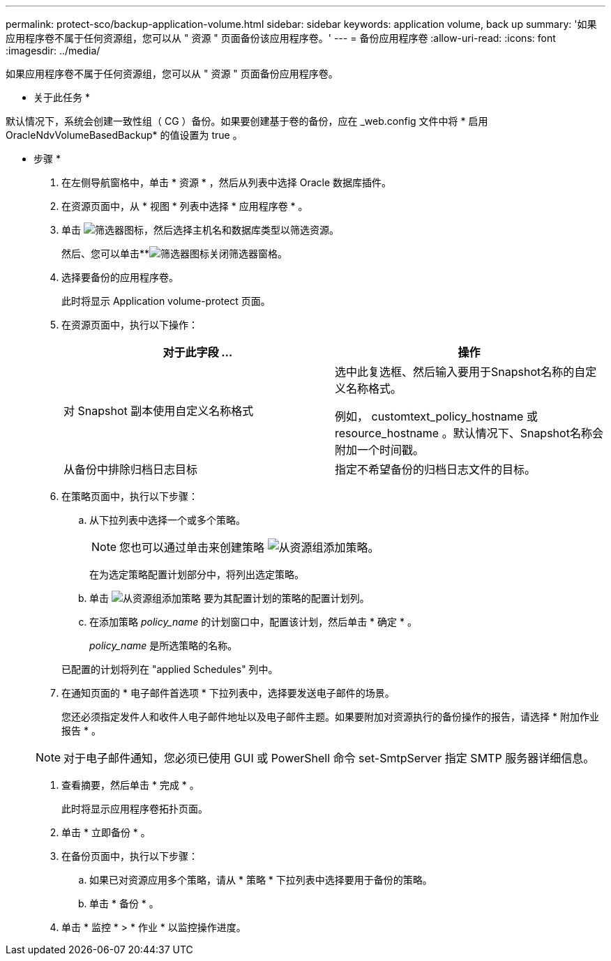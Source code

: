 ---
permalink: protect-sco/backup-application-volume.html 
sidebar: sidebar 
keywords: application volume, back up 
summary: '如果应用程序卷不属于任何资源组，您可以从 " 资源 " 页面备份该应用程序卷。' 
---
= 备份应用程序卷
:allow-uri-read: 
:icons: font
:imagesdir: ../media/


[role="lead"]
如果应用程序卷不属于任何资源组，您可以从 " 资源 " 页面备份应用程序卷。

* 关于此任务 *

默认情况下，系统会创建一致性组（ CG ）备份。如果要创建基于卷的备份，应在 _web.config 文件中将 * 启用 OracleNdvVolumeBasedBackup* 的值设置为 true 。

* 步骤 *

. 在左侧导航窗格中，单击 * 资源 * ，然后从列表中选择 Oracle 数据库插件。
. 在资源页面中，从 * 视图 * 列表中选择 * 应用程序卷 * 。
. 单击 image:../media/filter_icon.gif["筛选器图标"]，然后选择主机名和数据库类型以筛选资源。
+
然后、您可以单击**image:../media/filter_icon.gif["筛选器图标"]关闭筛选器窗格。

. 选择要备份的应用程序卷。
+
此时将显示 Application volume-protect 页面。

. 在资源页面中，执行以下操作：
+
|===
| 对于此字段 ... | 操作 


 a| 
对 Snapshot 副本使用自定义名称格式
 a| 
选中此复选框、然后输入要用于Snapshot名称的自定义名称格式。

例如， customtext_policy_hostname 或 resource_hostname 。默认情况下、Snapshot名称会附加一个时间戳。



 a| 
从备份中排除归档日志目标
 a| 
指定不希望备份的归档日志文件的目标。

|===
. 在策略页面中，执行以下步骤：
+
.. 从下拉列表中选择一个或多个策略。
+

NOTE: 您也可以通过单击来创建策略 image:../media/add_policy_from_resourcegroup.gif["从资源组添加策略"]。



+
在为选定策略配置计划部分中，将列出选定策略。

+
.. 单击 image:../media/add_policy_from_resourcegroup.gif["从资源组添加策略"] 要为其配置计划的策略的配置计划列。
.. 在添加策略 _policy_name_ 的计划窗口中，配置该计划，然后单击 * 确定 * 。
+
_policy_name_ 是所选策略的名称。

+
已配置的计划将列在 "applied Schedules" 列中。



. 在通知页面的 * 电子邮件首选项 * 下拉列表中，选择要发送电子邮件的场景。
+
您还必须指定发件人和收件人电子邮件地址以及电子邮件主题。如果要附加对资源执行的备份操作的报告，请选择 * 附加作业报告 * 。

+

NOTE: 对于电子邮件通知，您必须已使用 GUI 或 PowerShell 命令 set-SmtpServer 指定 SMTP 服务器详细信息。

. 查看摘要，然后单击 * 完成 * 。
+
此时将显示应用程序卷拓扑页面。

. 单击 * 立即备份 * 。
. 在备份页面中，执行以下步骤：
+
.. 如果已对资源应用多个策略，请从 * 策略 * 下拉列表中选择要用于备份的策略。
.. 单击 * 备份 * 。


. 单击 * 监控 * > * 作业 * 以监控操作进度。

